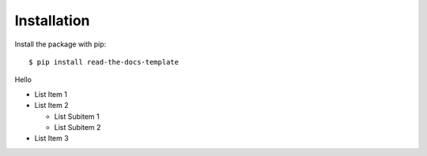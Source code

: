 ============
Installation
============

Install the package with pip::

    $ pip install read-the-docs-template

Hello

* List Item 1
* List Item 2

  * List Subitem 1
  * List Subitem 2

* List Item 3
